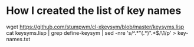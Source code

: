 
* How I created the list of key names

wget https://github.com/stumpwm/cl-xkeysym/blob/master/keysyms.lisp
cat keysyms.lisp | grep define-keysym | sed -nre 's/^.*"(.*)".*$/\1/p' > key-names.txt
